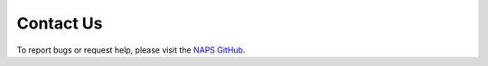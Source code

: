 ##########
Contact Us
##########

To report bugs or request help, please visit the `NAPS GitHub <https://github.com/kocherlab/naps/issues>`_.
